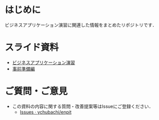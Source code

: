 * はじめに
ビジネスアプリケーション演習に関連した情報をまとめたリポジトリです．

* スライド資料
- [[https://github.com/ychubachi/enpit/blob/master/slides/bizapp_training.pdf?raw=true][ビジネスアプリケーション演習]]
- [[https://github.com/ychubachi/enpit/blob/master/slides/preparation.pdf?raw=true][事前準備編]]

* ご質問・ご意見
- この資料の内容に関する質問・改善提案等はIssueにご登録ください．
  - [[https://github.com/ychubachi/enpit/issues][Issues · ychubachi/enpit]]
